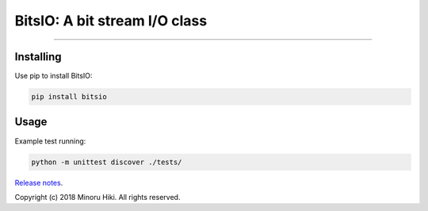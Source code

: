 BitsIO: A bit stream I/O class
========================

.. image:: https://img.shields.io/github/license/m-hiki/bitsio.svg
  :target: https://github.com/m-hiki/bitsio

.. image:: https://travis-ci.org/m-hiki/bitsio.svg?branch=master
  :target: https://travis-ci.org/m-hiki/bitsio

.. image:: https://img.shields.io/pypi/m-hiki/bitsio.svg
  :target: https://pypi.python.org/pypi/bitsio

.. image:: https://img.shields.io/pypi/v/bitsio.svg
  :target: https://pypi.python.org/pypi/bitsio


---------------

Installing
------------

Use pip to install BitsIO:

.. code-block:: bash

    pip install bitsio

Usage
------------


.. code-block:: python
   from bitsio import BitsIO

   

Example test running:

.. code-block:: bash

    python -m unittest discover ./tests/



`Release notes <https://github.com/m-hiki/bitsio/releases>`__.


Copyright (c) 2018 Minoru Hiki. All rights reserved.